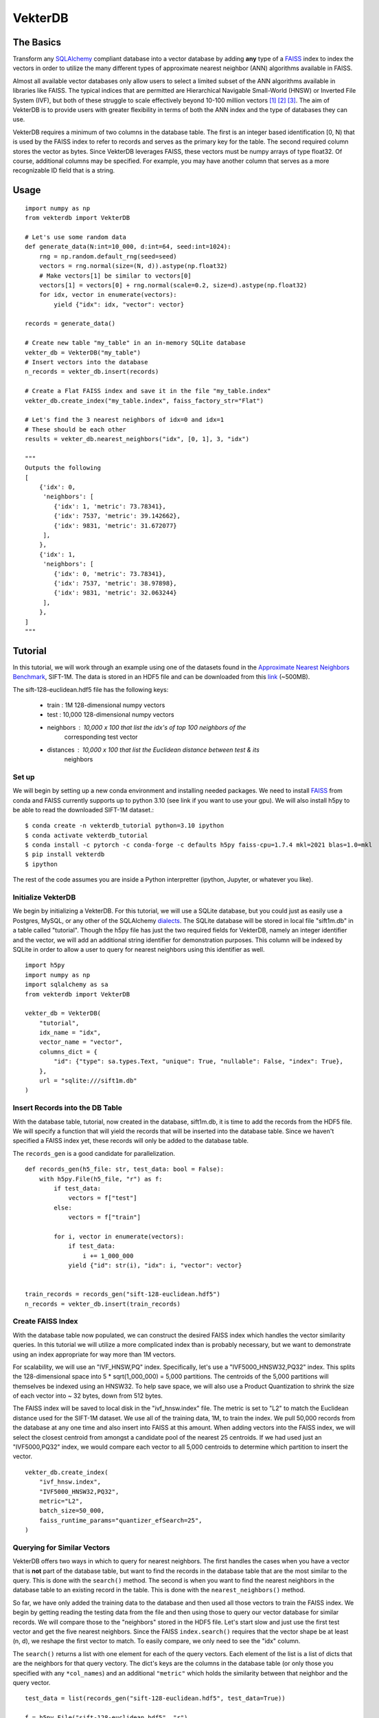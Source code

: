 VekterDB
========

The Basics
----------
Transform any `SQLAlchemy <https://www.sqlalchemy.org/>`_ compliant database into a
vector database by adding **any** type of a `FAISS <https://ai.meta.com/tools/faiss/>`_
index to index the vectors in order to utilize the many different types of approximate
nearest neighbor (ANN) algorithms available in FAISS.

Almost all available vector databases only allow users to select a limited subset of
the ANN algorithms available in libraries like FAISS. The typical indices that are
permitted are Hierarchical Navigable Small-World (HNSW) or Inverted File System (IVF),
but both of these struggle to scale effectively beyond 10-100 million
vectors [#f1]_ [#f2]_ [#f3]_. The aim of VekterDB is to provide users with greater
flexibility in terms of both the ANN index and the type of databases they can use.

VekterDB requires a minimum of two columns in the database table. The first is an
integer based identification [0, N) that is used by the FAISS index to refer to records
and serves as the primary key for the table. The second required column stores the
vector as bytes. Since VekterDB leverages FAISS, these vectors must be numpy arrays of
type float32. Of course, additional columns may be specified. For example, you may have
another column that serves as a more recognizable ID field that is a string.

Usage
-----

::

    import numpy as np
    from vekterdb import VekterDB

    # Let's use some random data
    def generate_data(N:int=10_000, d:int=64, seed:int=1024):
        rng = np.random.default_rng(seed=seed)
        vectors = rng.normal(size=(N, d)).astype(np.float32)
        # Make vectors[1] be similar to vectors[0]
        vectors[1] = vectors[0] + rng.normal(scale=0.2, size=d).astype(np.float32)
        for idx, vector in enumerate(vectors):
            yield {"idx": idx, "vector": vector}
    
    records = generate_data()

    # Create new table "my_table" in an in-memory SQLite database
    vekter_db = VekterDB("my_table")
    # Insert vectors into the database
    n_records = vekter_db.insert(records)

    # Create a Flat FAISS index and save it in the file "my_table.index"
    vekter_db.create_index("my_table.index", faiss_factory_str="Flat")

    # Let's find the 3 nearest neighbors of idx=0 and idx=1
    # These should be each other
    results = vekter_db.nearest_neighbors("idx", [0, 1], 3, "idx")

    """
    Outputs the following
    [
        {'idx': 0,
         'neighbors': [
            {'idx': 1, 'metric': 73.78341},
            {'idx': 7537, 'metric': 39.142662},
            {'idx': 9831, 'metric': 31.672077}
         ],
        },
        {'idx': 1,
         'neighbors': [
            {'idx': 0, 'metric': 73.78341},
            {'idx': 7537, 'metric': 38.97898},
            {'idx': 9831, 'metric': 32.063244}
         ],
        },
    ]
    """

Tutorial
----------------------------------------------------------------------------------------
In this tutorial, we will work through an example using one of the datasets found in the
`Approximate Nearest Neighbors Benchmark
<https://github.com/erikbern/ann-benchmarks?tab=readme-ov-file#data-sets>`_, SIFT-1M.
The data is stored in an HDF5 file and can be downloaded from this `link
<http://ann-benchmarks.com/sift-128-euclidean.hdf5>`_ (~500MB).

The sift-128-euclidean.hdf5 file has the following keys:

    * train : 1M 128-dimensional numpy vectors
    * test : 10,000 128-dimensional numpy vectors
    * neighbors : 10,000 x 100 that list the idx's of top 100 neighbors of the
                  corresponding test vector
    * distances : 10,000 x 100 that list the Euclidean distance between test & its
                  neighbors

Set up
^^^^^^^^^^^^^^^^^^^^^^^^^^^^^^^^^^^^^^^^^^^^^^^^^^^^^^^^^^^^^^^^^^^^^^^^^^^^^^^^^^^^^^^^
We will begin by setting up a new conda environment and installing needed packages.
We need to install `FAISS
<https://github.com/facebookresearch/faiss/blob/main/INSTALL.md#installing-faiss-via-conda>`_
from conda and FAISS currently supports up to python 3.10 (see link if you want to use
your gpu).  We will also install h5py to be able to read the downloaded SIFT-1M
dataset.::

    $ conda create -n vekterdb_tutorial python=3.10 ipython
    $ conda activate vekterdb_tutorial
    $ conda install -c pytorch -c conda-forge -c defaults h5py faiss-cpu=1.7.4 mkl=2021 blas=1.0=mkl
    $ pip install vekterdb
    $ ipython

The rest of the code assumes you are inside a Python interpretter (ipython, Jupyter,
or whatever you like).

Initialize VekterDB
^^^^^^^^^^^^^^^^^^^^^^^^^^^^^^^^^^^^^^^^^^^^^^^^^^^^^^^^^^^^^^^^^^^^^^^^^^^^^^^^^^^^^^^^
We begin by initializing a VekterDB. For this tutorial, we will use a SQLite database,
but you could just as easily use a Postgres, MySQL, or any other of the SQLAlchemy
`dialects <https://docs.sqlalchemy.org/en/20/dialects/index.html>`_. The SQLite
database will be stored in local file "sift1m.db" in a table called "tutorial".
Though the h5py file has just the two required fields for VekterDB, namely an integer
identifier and the vector, we will add an additional string identifier for
demonstration purposes. This column will be indexed by SQLite in order to allow a
user to query for nearest neighbors using this identifier as well.

::

    import h5py
    import numpy as np
    import sqlalchemy as sa
    from vekterdb import VekterDB

    vekter_db = VekterDB(
        "tutorial",
        idx_name = "idx",
        vector_name = "vector",
        columns_dict = {
            "id": {"type": sa.types.Text, "unique": True, "nullable": False, "index": True},
        },
        url = "sqlite:///sift1m.db"
    )

Insert Records into the DB Table
^^^^^^^^^^^^^^^^^^^^^^^^^^^^^^^^^^^^^^^^^^^^^^^^^^^^^^^^^^^^^^^^^^^^^^^^^^^^^^^^^^^^^^^^
With the database table, tutorial, now created in the database, sift1m.db, it is time
to add the records from the HDF5 file.  We will specify a function that will yield the
records that will be inserted into the database table. Since we haven't specified a
FAISS index yet, these records will only be added to the database table.

The ``records_gen`` is a good candidate for parallelization.

::

    def records_gen(h5_file: str, test_data: bool = False):
        with h5py.File(h5_file, "r") as f:
            if test_data:
                vectors = f["test"]
            else:
                vectors = f["train"]

            for i, vector in enumerate(vectors):
                if test_data:
                    i += 1_000_000
                yield {"id": str(i), "idx": i, "vector": vector}


    train_records = records_gen("sift-128-euclidean.hdf5")
    n_records = vekter_db.insert(train_records)

Create FAISS Index
^^^^^^^^^^^^^^^^^^^^^^^^^^^^^^^^^^^^^^^^^^^^^^^^^^^^^^^^^^^^^^^^^^^^^^^^^^^^^^^^^^^^^^^^
With the database table now populated, we can construct the desired FAISS index which
handles the vector similarity queries. In this tutorial we will utilize a more
complicated index than is probably necessary, but we want to demonstrate using an index
appropriate for way more than 1M vectors.

For scalability, we will use an "IVF_HNSW,PQ" index.  Specifically, let's use a
"IVF5000_HNSW32,PQ32" index. This splits the 128-dimensional space into
5 * sqrt(1_000_000) = 5,000 partitions. The centroids of the 5,000 partitions will
themselves be indexed using an HNSW32. To help save space, we will also use a Product
Quantization to shrink the size of each vector into ~ 32 bytes, down from 512 bytes.

The FAISS index will be saved to local disk in the "ivf_hnsw.index" file. The metric
is set to "L2" to match the Euclidean distance used for the SIFT-1M dataset. We use
all of the training data, 1M, to train the index. We pull 50,000 records from the
database at any one time and also insert into FAISS at this amount. When adding vectors
into the FAISS index, we will select the closest centroid from amongst a candidate pool
of the nearest 25 centroids. If we had used just an "IVF5000,PQ32" index, we would
compare each vector to all 5,000 centroids to determine which partition to insert
the vector.

::

    vekter_db.create_index(
        "ivf_hnsw.index",
        "IVF5000_HNSW32,PQ32",
        metric="L2",
        batch_size=50_000,
        faiss_runtime_params="quantizer_efSearch=25",
    )

Querying for Similar Vectors
^^^^^^^^^^^^^^^^^^^^^^^^^^^^^^^^^^^^^^^^^^^^^^^^^^^^^^^^^^^^^^^^^^^^^^^^^^^^^^^^^^^^^^^^
VekterDB offers two ways in which to query for nearest neighbors. The first handles the
cases when you have a vector that is **not** part of the database table, but want to
find the records in the database table that are the most similar to the query. This is
done with the ``search()`` method.  The second is when you want to find the nearest
neighbors in the database table to an existing record in the table. This is done with
the ``nearest_neighbors()`` method.

So far, we have only added the training data to the database and then used all those
vectors to train the FAISS index. We begin by getting reading the testing data from the
file and then using those to query our vector database for similar records.  We will
compare those to the "neighbors" stored in the HDF5 file. Let's start slow and just
use the first test vector and get the five nearest neighbors. Since the FAISS
``index.search()`` requires that the vector shape be at least (n, d), we reshape the
first vector to match. To easily compare, we only need to see the "idx" column.

The ``search()`` returns a list with one element for each of the query vectors. Each
element of the list is a list of dicts that are the neighbors for that query vectory.
The dict's keys are the columns in the database table (or only those you specified with
any ``*col_names``) and an additional ``"metric"`` which holds the similarity between
that neighbor and the query vector.

::

    test_data = list(records_gen("sift-128-euclidean.hdf5", test_data=True))
    
    f = h5py.File("sift-128-euclidean.hdf5", "r")
    true_neighbors = f["neighbors"]
    true_distances = f["distances"]

    neighbors = vekter_db.search(test_data[0]["vector"].reshape(1,-1), 5, "idx")
    # Let's see just the first neighbor
    print(neighbors[0][0])

    # True nearest neighbor is
    print(true_neighbors[0][0])
    print(true_distances[0][0])

You will likely notice that the true nearest neighbor, idx=932085 with distance=232.87,
does NOT match the nearest record returned by our ``search()`` method.  For me, I get
idx=695756 with metric=258.86.

But don't lose hope, because the search we did was using the default FAISS runtime
search parameters. For the "IVF_HNSW,PQ" index, this means we are using an ``nprobe=1``
and ``quantizer_efSearch=16``. With only searching the nearest partition choosen from
a candidate pool of 16, it is not surprising that our search failed to return the
expected neighbor. Typically, setting ``nprobe`` to 2 - 5% of the number of partitions
(5,000 for this index) yields acceptable results. We will use ``nprobe=175`` (3.5%). If
``nprobe=175``, then we should also increase ``quantizer_efSearch`` too so that the
candidate pool is bigger than ``nprobe``. We will use ``quantizer_efSearch=350`` and
then retry our test query.

::

    vekter_db.set_faiss_runtime_parameters("nprobe=175,quantizer_efSearch=350")

    neighbors = vekter_db.search(test_data[0]["vector"].reshape(1,-1), 5, "idx")
    # Let's see just the first neighbor
    print(neighbors[0][0])

    # True nearest neighbor is
    print(true_neighbors[0][0])
    print(true_distances[0][0])

Now that is more like it! If you still don't get the right answer, there are a few
additional things you can try. If we had been more aggressive with the PQ, say as low
as PQ8, then it's possible that the estimated distances that FAISS uses to find the
nearest records is not great. In this case, you can increase the ``k_extra_neighbors``
from 0 (default) to say 30. This will return 5 + 30 nearest vectors and then they will
be reranked based upon the true distance between the query vector and its neighbors
with only the top 5 after reranking returned to you. If that doesn't work, you can
experiment with increase ``nprobe`` and/or ``quantizer_efSearch`` some more. But be
warned! Increase these values necessary slows down the querying time since more of
the data is being checked.

With a simple test done, let's query with all the test data and see how we do with the
recall@1 metric. That is, do we find the true nearest neighbor in our top 1 nearest
neighbor returned from the search?

::

    q_vecs = np.vstack([t["vector"] for t in test_data])
    neighbors = vekter_db.search(q_vecs, 1, "idx")
    found_nearest = 0
    for i in range(len(neighbors)):
        if neighbors[i][0]["idx"] == true_neighbors[i][0]:
            found_nearest += 1
    print(f"{found_nearest / len(neighbors):.04f}")

In my running, I get a value of recall@1 = 0.6646. This is ok, but maybe a little
disheartening. However, we only allowed FAISS to return the nearest approximate
neighbor and we have quite a few parameters to tweak if needed as we mentioned above.
We will start with raising the ``k_extra_neighbors`` value from 0 (default) to 4.

::

    neighbors = vekter_db.search(q_vecs, 1, "idx", k_extra_neighbors=4)
    found_nearest = 0
    for i in range(len(neighbors)):
        if neighbors[i][0]["idx"] == true_neighbors[i][0]:
            found_nearest += 1
    print(f"{found_nearest / len(neighbors):.04f}")

Much better. I got 0.9450. In fact, if we increase even further ``k_extra_neighbors=49``,
then our result goes up to 0.9902. Again, our query time is increasing so it is always
a trade off. On my machine the query time for ``q_vecs`` went from 0.996s
(``k_extra_neighbors=0``) to 1.25s (4) to 3.47s (49).

Querying for Similar Records
^^^^^^^^^^^^^^^^^^^^^^^^^^^^^^^^^^^^^^^^^^^^^^^^^^^^^^^^^^^^^^^^^^^^^^^^^^^^^^^^^^^^^^^^
In this section, we will show how to query for the nearest records of a given record
that is already in the database table. We begin by adding in the test vectors to our
database table and FAISS index. We will then repeat our simple test, but this time
using the ``nearest_neighbors()`` method.

This method allows you to select records whose nearest neighbors you are querying for
by specifying which column of the database to use ``fetch_column`` and then a list of
values whose records you want to use for querying, ``fetch_values``. The rest follows
the same as ``search()`` since ``nearest_neighbors`` is just combining a
``fetch_records()`` to retrieve the vectors of the request records and then using
``search()``. Caution is taken to remove the query record from the neighbors list.

The ``nearest_neighbors()`` returns a list of dictionaries with each dictionary list
the query record's values; either all the column values or just the values of the
columns names specified with ``*col_names``. In addition, the "neighbors" key contains
the list of neighbors and the metric between the neighbor and the query record. This
list is sorted in appropriate order with nearest neighbor listed first.

::

    n_records = vekter_db.insert(test_data)

    neighbors = vekter_db.nearest_neighbors("idx", [1_000_000], 5, "idx")

    if true_neighbors[0][0] == neighbors[0]["neighbors"][0]["idx"]:
        print("We found the true nearest neighbor!")
    else:
        print(
            "Yikes! something still went wrong. Some things to try\n"
            + "Increase the k_extra_neighbors from 0 to say 20."
            + " This pulls back some additional records and then reranks by true L2."
            + "\nOr increase nprobe some more"
        )

Having passed the simple test, let's do the full test data.  To mix things up, let's
show that we can also use the ``id`` column to specify the records to fetch. Because
we had this column indexed in the specification of the database table, this should
equivalant as using the primary key, ``idx``, of the database table.

::

    neighbors = vekter_db.nearest_neighbors(
        "id",
        [str(i) for i in range(1_000_000, 1_010_000)],
        1,
        "idx",
        k_extra_neighbors=4,
    )

    found_nearest = 0
    for i in range(len(neighbors)):
        if neighbors[i]["neighbors"][0]["idx"] == true_neighbors[i][0]:
            found_nearest += 1
    print(f"{found_nearest / len(neighbors):.04f}")

We get a recall@1 = 0.9303 with these runtime search parameters and
``k_extra_neighbors`` of 4. Notice that this value is a little lower than we had
before, 0.9450. This is caused by the additional 10,000 test vectors added into
the database table with a small percentage of them being the nearest neighbor for
other records in the test data.

Saving & Loading a VekterDB
^^^^^^^^^^^^^^^^^^^^^^^^^^^^^^^^^^^^^^^^^^^^^^^^^^^^^^^^^^^^^^^^^^^^^^^^^^^^^^^^^^^^^^^^
Having created a database table, populated it with records, created a FAISS index
(including both training it and adding in vectors from the database table), we are now
ready to save the VekterDB so that it can be loaded back up.

Since the records are already stored in the database, there is nothing to do there.
In fact, the FAISS index has also been saved off already as well. First right at the
end of ``create_index()`` and then again after we called ``insert()`` to add in the
test data. This leaves just saving off some of the metadata needed to reinitialize
``VekterDB`` which is done using the ``save()``.  This writes a JSON file to disk of
the needed information. If you don't provide a ``config_file`` name, ``save`` will
write the file {table_name}.json to the local directory. In particular, this saves
off any default FAISS runtime search parameters that you may have set with
``set_faiss_runtime_parameters()``.

::

    vekter_db.save()
    f.close()


To test this, let's exit out of the Python interpretter/IPython/Jupyter notebook and
import the needed libraries, load our ``VekterDB`` from disk, and then run a test
query.  Notice, that you do need to provide the connection URL to the database when
calling ``load()``. This is done for security reasons since any username/password may
be needed to pass in that URL string that we don't want to save to disk in plaintext.

::

    import h5py
    from vekterdb import VekterDB

    vekter_db = VekterDB.load("tutorial.json", url="sqlite:///sift1m.db")
    f = h5py.File("sift-128-euclidean.hdf5", "r")
    true_neighbors = f["neighbors"]

    neighbors = vekter_db.nearest_neighbors(
        "id",
        [str(i) for i in range(1_000_000, 1_010_000)],
        1,
        "idx",
        k_extra_neighbors=4,
    )

    found_nearest = 0
    for i in range(len(neighbors)):
        if neighbors[i]["neighbors"][0]["idx"] == true_neighbors[i][0]:
            found_nearest += 1
    print(f"{found_nearest / len(neighbors):.04f}")

And we get back the same 0.9303 for the recall@1.

.. rubric:: Footnotes

.. [#f1] I. Doshi, D. Da, A. Bhutani, R. Kumar, R. Bhatt, N. Balasubramanian,
         *LANNS: a web-scale approximate nearest neighbor lookup system*,
         Proceedings of the VLDB Endowment **15(4)**, 850 (2021).
         See also `arXiv:2010.09426 <https://arxiv.org/abs/2010.09426>`_
.. [#f2] C. Fu, C. Xiang, C. Wang, and D. Cai.
         *Fast Approximate Nearest Neighbor Search With The Navigating Spreading-out Graph*,
         `arXiv:1707.00143 <https://arxiv.org/abs/1707.00143>`_  (2017).
.. [#f3] B. Riggs and G. Williams,
         `ANN Benchmarks: A Data Scientist's Journey to Billion Scale Performance <https://medium.com/gsi-technology/ann-benchmarks-a-data-scientists-journey-to-billion-scale-performance-db191f043a27>`_ 
         (Note: they actually only tested on 54M vectors)
